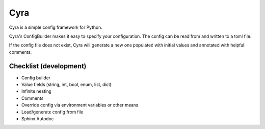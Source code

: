 ####
Cyra
####

Cyra is a simple config framework for Python.

Cyra's ConfigBuilder makes it easy to specify your configuration.
The config can be read from and written to a toml file.

If the config file does not exist, Cyra will generate a new one populated with initial
values and annotated with helpful comments.

Checklist (development)
#######################
- Config builder
- Value fields (string, int, bool, enum, list, dict)
- Infinite nesting
- Comments
- Override config via environment variables or other means
- Load/generate config from file
- Sphinx Autodoc

